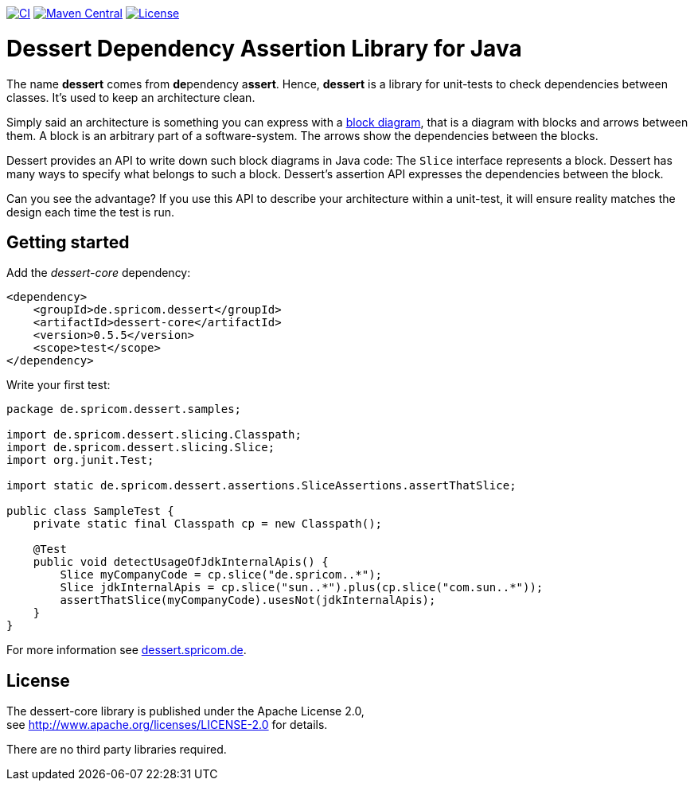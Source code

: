 image:https://github.com/hajo70/dessert-core/actions/workflows/maven.yml/badge.svg[CI, link=https://github.com/hajo70/dessert-core/actions/workflows/maven.yml?query=branch%3Amaster++]
image:https://maven-badges.herokuapp.com/maven-central/de.spricom.dessert/dessert-core/badge.svg[Maven Central, link=https://search.maven.org/search?q=g%3Ade.spricom.dessert%20a%3Adessert-core]
image:https://img.shields.io/github/license/hajo70/dessert-core.svg[License, link=https://github.com/hajo70/dessert-core/blob/master/LICENSE.md]

= Dessert Dependency Assertion Library for Java

The name *dessert* comes from **de**pendency a**ssert**.
Hence, *dessert* is a library for unit-tests to check dependencies between classes.
It's used to keep an architecture clean.

Simply said an architecture is something you can express with
a https://en.wikipedia.org/wiki/Block_diagram[block diagram],
that is a diagram with blocks and arrows between them.
A block is an arbitrary part of a software-system. The arrows show the
dependencies between the blocks.

Dessert provides an API to write down such block diagrams in Java code:
The `Slice` interface represents a block. Dessert has many ways
to specify what belongs to such a block.
Dessert's assertion API expresses the dependencies between the block.

Can you see the advantage? If you use this API to describe your
architecture within a unit-test, it will ensure reality matches
the design each time the test is run.

== Getting started

Add the _dessert-core_ dependency:

----
<dependency>
    <groupId>de.spricom.dessert</groupId>
    <artifactId>dessert-core</artifactId>
    <version>0.5.5</version>
    <scope>test</scope>
</dependency>
----

Write your first test:
[code, java]
----
package de.spricom.dessert.samples;

import de.spricom.dessert.slicing.Classpath;
import de.spricom.dessert.slicing.Slice;
import org.junit.Test;

import static de.spricom.dessert.assertions.SliceAssertions.assertThatSlice;

public class SampleTest {
    private static final Classpath cp = new Classpath();

    @Test
    public void detectUsageOfJdkInternalApis() {
        Slice myCompanyCode = cp.slice("de.spricom..*");
        Slice jdkInternalApis = cp.slice("sun..*").plus(cp.slice("com.sun..*"));
        assertThatSlice(myCompanyCode).usesNot(jdkInternalApis);
    }
}
----

For more information see https://dessert.spricom.de/[dessert.spricom.de].

== License

The dessert-core library is published under the Apache License 2.0, +
see http://www.apache.org/licenses/LICENSE-2.0 for details.

There are no third party libraries required.